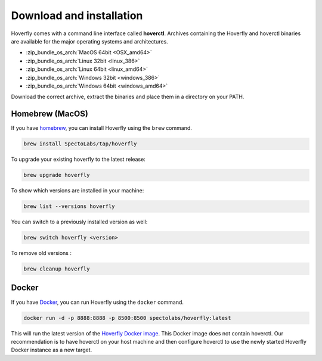 .. _download_and_installation:

Download and installation
=========================

Hoverfly comes with a command line interface called **hoverctl**. Archives containing the Hoverfly and hoverctl binaries are available for the major operating systems and architectures.

- :zip_bundle_os_arch:`MacOS 64bit <OSX_amd64>`
- :zip_bundle_os_arch:`Linux 32bit <linux_386>`
- :zip_bundle_os_arch:`Linux 64bit <linux_amd64>`
- :zip_bundle_os_arch:`Windows 32bit <windows_386>`
- :zip_bundle_os_arch:`Windows 64bit <windows_amd64>`

Download the correct archive, extract the binaries and place them in a directory on your PATH.

Homebrew (MacOS)
~~~~~~~~~~~~~~~~

If you have `homebrew <http://brew.sh/>`_, you can install Hoverfly using the ``brew`` command.

.. code:: bash

    brew install SpectoLabs/tap/hoverfly

To upgrade your existing hoverfly to the latest release:

.. code:: bash

    brew upgrade hoverfly

To show which versions are installed in your machine:

.. code:: bash

    brew list --versions hoverfly

You can switch to a previously installed version as well:

.. code:: bash

    brew switch hoverfly <version>

To remove old versions :

.. code:: bash

    brew cleanup hoverfly

Docker
~~~~~~

If you have `Docker <https://www.docker.com/>`_, you can run Hoverfly using the ``docker`` command.

.. code:: bash

    docker run -d -p 8888:8888 -p 8500:8500 spectolabs/hoverfly:latest

This will run the latest version of the `Hoverfly Docker image <https://hub.docker.com/r/spectolabs/hoverfly/>`_. 
This Docker image does not contain hoverctl. Our recommendation is to have hoverctl on your host machine and then 
configure hoverctl to use the newly started Hoverfly Docker instance as a new target.

.. seealso::

    For a tutorial of creating a new target in hoverctl, see :ref:`remotehoverfly`.